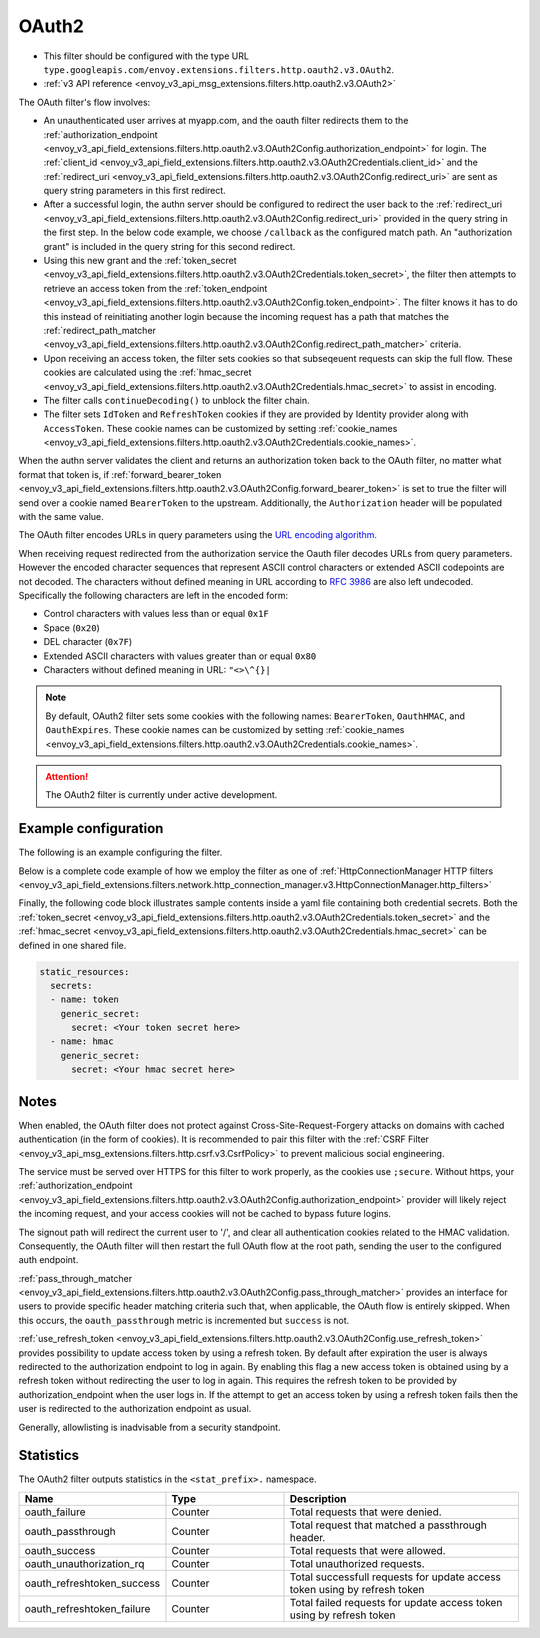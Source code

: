 
.. _config_http_filters_oauth:

OAuth2
======

* This filter should be configured with the type URL ``type.googleapis.com/envoy.extensions.filters.http.oauth2.v3.OAuth2``.
* :ref:`v3 API reference <envoy_v3_api_msg_extensions.filters.http.oauth2.v3.OAuth2>`

The OAuth filter's flow involves:

* An unauthenticated user arrives at myapp.com, and the oauth filter redirects them to the
  :ref:`authorization_endpoint <envoy_v3_api_field_extensions.filters.http.oauth2.v3.OAuth2Config.authorization_endpoint>`
  for login. The :ref:`client_id <envoy_v3_api_field_extensions.filters.http.oauth2.v3.OAuth2Credentials.client_id>`
  and the :ref:`redirect_uri <envoy_v3_api_field_extensions.filters.http.oauth2.v3.OAuth2Config.redirect_uri>`
  are sent as query string parameters in this first redirect.
* After a successful login, the authn server should be configured to redirect the user back to the
  :ref:`redirect_uri <envoy_v3_api_field_extensions.filters.http.oauth2.v3.OAuth2Config.redirect_uri>`
  provided in the query string in the first step. In the below code example, we choose ``/callback`` as the configured match path.
  An "authorization grant" is included in the query string for this second redirect.
* Using this new grant and the :ref:`token_secret <envoy_v3_api_field_extensions.filters.http.oauth2.v3.OAuth2Credentials.token_secret>`,
  the filter then attempts to retrieve an access token from
  the :ref:`token_endpoint <envoy_v3_api_field_extensions.filters.http.oauth2.v3.OAuth2Config.token_endpoint>`. The filter knows it has to do this
  instead of reinitiating another login because the incoming request has a path that matches the
  :ref:`redirect_path_matcher <envoy_v3_api_field_extensions.filters.http.oauth2.v3.OAuth2Config.redirect_path_matcher>` criteria.
* Upon receiving an access token, the filter sets cookies so that subseqeuent requests can skip the full
  flow. These cookies are calculated using the
  :ref:`hmac_secret <envoy_v3_api_field_extensions.filters.http.oauth2.v3.OAuth2Credentials.hmac_secret>`
  to assist in encoding.
* The filter calls ``continueDecoding()`` to unblock the filter chain.
* The filter sets ``IdToken`` and ``RefreshToken`` cookies if they are provided by Identity provider along with ``AccessToken``. These cookie names
  can be customized by setting :ref:`cookie_names <envoy_v3_api_field_extensions.filters.http.oauth2.v3.OAuth2Credentials.cookie_names>`.

When the authn server validates the client and returns an authorization token back to the OAuth filter,
no matter what format that token is, if
:ref:`forward_bearer_token <envoy_v3_api_field_extensions.filters.http.oauth2.v3.OAuth2Config.forward_bearer_token>`
is set to true the filter will send over a
cookie named ``BearerToken`` to the upstream. Additionally, the ``Authorization`` header will be populated
with the same value.

The OAuth filter encodes URLs in query parameters using the
`URL encoding algorithm. <https://www.w3.org/TR/html5/forms.html#application/x-www-form-urlencoded-encoding-algorithm>`_

When receiving request redirected from the authorization service the Oauth filer decodes URLs from query parameters.
However the encoded character sequences that represent ASCII control characters or extended ASCII codepoints are not
decoded. The characters without defined meaning in URL according to `RFC 3986 <https://datatracker.ietf.org/doc/html/rfc3986>`_
are also left undecoded. Specifically the following characters are left in the encoded form:

* Control characters with values less than or equal ``0x1F``
* Space (``0x20``)
* DEL character (``0x7F``)
* Extended ASCII characters with values greater than or equal ``0x80``
* Characters without defined meaning in URL: ``"<>\^{}|``

.. note::
  By default, OAuth2 filter sets some cookies with the following names:
  ``BearerToken``, ``OauthHMAC``, and ``OauthExpires``. These cookie names can be customized by
  setting
  :ref:`cookie_names <envoy_v3_api_field_extensions.filters.http.oauth2.v3.OAuth2Credentials.cookie_names>`.

.. attention::

  The OAuth2 filter is currently under active development.

Example configuration
---------------------

The following is an example configuring the filter.

.. validated-code-block:: yaml
  :type-name: envoy.extensions.filters.http.oauth2.v3.OAuth2

  config:
    token_endpoint:
      cluster: oauth
      uri: oauth.com/token
      timeout: 3s
    authorization_endpoint: https://oauth.com/oauth/authorize/
    redirect_uri: "%REQ(x-forwarded-proto)%://%REQ(:authority)%/callback"
    redirect_path_matcher:
      path:
        exact: /callback
    signout_path:
      path:
        exact: /signout
    credentials:
      client_id: foo
      token_secret:
        name: token
        sds_config:
          path: "/etc/envoy/token-secret.yaml"
      hmac_secret:
        name: hmac
        sds_config:
          path: "/etc/envoy/hmac.yaml"
    # (Optional): defaults to 'user' scope if not provided
    auth_scopes:
    - user
    - openid
    - email
    # (Optional): set resource parameter for Authorization request
    resources:
    - oauth2-resource
    - http://example.com

Below is a complete code example of how we employ the filter as one of
:ref:`HttpConnectionManager HTTP filters
<envoy_v3_api_field_extensions.filters.network.http_connection_manager.v3.HttpConnectionManager.http_filters>`

.. validated-code-block:: yaml
  :type-name: envoy.config.bootstrap.v3.Bootstrap

  static_resources:
    listeners:
    - name: listener_0
      address:
        socket_address:
          protocol: TCP
          address: 127.0.0.1
          port_value: 10000
      filter_chains:
      - filters:
        - name: envoy.filters.network.http_connection_manager
          typed_config:
            "@type": type.googleapis.com/envoy.extensions.filters.network.http_connection_manager.v3.HttpConnectionManager
            http_filters:
            - name: envoy.filters.http.oauth2
              typed_config:
                "@type": type.googleapis.com/envoy.extensions.filters.http.oauth2.v3.OAuth2
                config:
                  token_endpoint:
                    cluster: oauth
                    uri: oauth.com/token
                    timeout: 3s
                  authorization_endpoint: https://oauth.com/oauth/authorize/
                  redirect_uri: "%REQ(x-forwarded-proto)%://%REQ(:authority)%/callback"
                  redirect_path_matcher:
                    path:
                      exact: /callback
                  signout_path:
                    path:
                      exact: /signout
                  credentials:
                    client_id: foo
                    token_secret:
                      name: token
                      sds_config:
                        path: "/etc/envoy/token-secret.yaml"
                    hmac_secret:
                      name: hmac
                      sds_config:
                        path: "/etc/envoy/hmac.yaml"
                  # (Optional): defaults to 'user' scope if not provided
                  auth_scopes:
                  - user
                  - openid
                  - email
                  # (Optional): set resource parameter for Authorization request
                  resources:
                  - oauth2-resource
                  - http://example.com
            - name: envoy.router
              typed_config:
                "@type": type.googleapis.com/envoy.extensions.filters.http.router.v3.Router
            tracing: {}
            codec_type: "AUTO"
            stat_prefix: ingress_http
            route_config:
              virtual_hosts:
              - name: service
                domains: ["*"]
                routes:
                - match:
                    prefix: "/"
                  route:
                    cluster: service
                    timeout: 5s

    clusters:
    - name: service
      connect_timeout: 5s
      type: STATIC
      lb_policy: ROUND_ROBIN
      load_assignment:
        cluster_name: service
        endpoints:
        - lb_endpoints:
          - endpoint:
              address:
                socket_address:
                  address: 127.0.0.1
                  port_value: 8080
    - name: oauth
      connect_timeout: 5s
      type: LOGICAL_DNS
      lb_policy: ROUND_ROBIN
      load_assignment:
        cluster_name: oauth
        endpoints:
        - lb_endpoints:
          - endpoint:
              address:
                socket_address:
                  address: auth.example.com
                  port_value: 443
      transport_socket:
        name: envoy.transport_sockets.tls
        typed_config:
          "@type": type.googleapis.com/envoy.extensions.transport_sockets.tls.v3.UpstreamTlsContext
          sni: auth.example.com

Finally, the following code block illustrates sample contents inside a yaml file containing both credential secrets.
Both the :ref:`token_secret <envoy_v3_api_field_extensions.filters.http.oauth2.v3.OAuth2Credentials.token_secret>`
and the :ref:`hmac_secret <envoy_v3_api_field_extensions.filters.http.oauth2.v3.OAuth2Credentials.hmac_secret>`
can be defined in one shared file.

.. code-block:: yaml

  static_resources:
    secrets:
    - name: token
      generic_secret:
        secret: <Your token secret here>
    - name: hmac
      generic_secret:
        secret: <Your hmac secret here>


Notes
-----

When enabled, the OAuth filter does not protect against Cross-Site-Request-Forgery attacks on domains with
cached authentication (in the form of cookies).
It is recommended to pair this filter with the :ref:`CSRF Filter <envoy_v3_api_msg_extensions.filters.http.csrf.v3.CsrfPolicy>`
to prevent malicious social engineering.

The service must be served over HTTPS for this filter to work properly, as the cookies use ``;secure``. Without https, your
:ref:`authorization_endpoint <envoy_v3_api_field_extensions.filters.http.oauth2.v3.OAuth2Config.authorization_endpoint>`
provider will likely reject the incoming request, and your access cookies will not be cached to bypass future logins.

The signout path will redirect the current user to '/', and clear all authentication cookies related to
the HMAC validation. Consequently, the OAuth filter will then restart the full OAuth flow at the root path,
sending the user to the configured auth endpoint.

:ref:`pass_through_matcher <envoy_v3_api_field_extensions.filters.http.oauth2.v3.OAuth2Config.pass_through_matcher>` provides
an interface for users to provide specific header matching criteria such that, when applicable, the OAuth flow is entirely skipped.
When this occurs, the ``oauth_passthrough`` metric is incremented but ``success`` is not.

:ref:`use_refresh_token <envoy_v3_api_field_extensions.filters.http.oauth2.v3.OAuth2Config.use_refresh_token>` provides
possibility to update access token by using a refresh token. By default after expiration the user is always redirected to the authorization endpoint to log in again.
By enabling this flag a new access token is obtained using by a refresh token without redirecting the user to log in again. This requires the refresh token to be provided by authorization_endpoint when the user logs in.
If the attempt to get an access token by using a refresh token fails then the user is redirected to the authorization endpoint as usual.

Generally, allowlisting is inadvisable from a security standpoint.

Statistics
----------

The OAuth2 filter outputs statistics in the ``<stat_prefix>.`` namespace.

.. csv-table::
  :header: Name, Type, Description
  :widths: 1, 1, 2

  oauth_failure, Counter, Total requests that were denied.
  oauth_passthrough, Counter, Total request that matched a passthrough header.
  oauth_success, Counter, Total requests that were allowed.
  oauth_unauthorization_rq, Counter, Total unauthorized requests.
  oauth_refreshtoken_success, Counter, Total successfull requests for update access token using by refresh token
  oauth_refreshtoken_failure, Counter, Total failed requests for update access token using by refresh token
